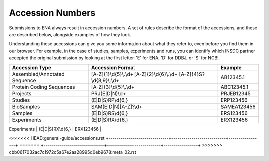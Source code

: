 Accession Numbers
=================

Submissions to ENA always result in accession numbers. A set of rules describe
the format of the accessions, and these are described below, alongside
examples of how they look.

Understanding these accessions can give you some information about what they
refer to, even before you find them in our browser. For example, in the case
of studies, samples, experiments and runs, you can identify which INSDC
partner accepted the original submission by looking at the first letter: 'E'
for ENA, 'D' for DDBJ, or 'S' for NCBI.


+------------------------------+---------------------------+-----------------+
| **Accession Type**           | **Accession Format**      | **Example**     |
+------------------------------+---------------------------+-----------------+
| Assembled/Annotated Sequence | [A-Z]{1}\\d{5}\\.\\d+     | AB12345.1       |
|                              | [A-Z]{2}\\d{6}\\.\\d+     |                 |
|                              | [A-Z]{4}S?\\d{8,9}\\.\\d+ |                 |
+------------------------------+---------------------------+-----------------+
| Protein Coding Sequences     | [A-Z]{3}\\d{5}\\.\\d+     | ABC12345.1      |
+------------------------------+---------------------------+-----------------+
| Projects                     | PRJ(E|D|N)\\d+            | PRJEB12345      |
+------------------------------+---------------------------+-----------------+
| Studies                      | (E|D|S)RP\\d{6,}          | ERP123456       |
+------------------------------+---------------------------+-----------------+
| BioSamples                   | SAM(E|D|N)[A-Z]?\\d+      | SAMEA123456     |
+------------------------------+---------------------------+-----------------+
| Samples                      | (E|D|S)RS\\d{6,}          | ERS123456       |
+------------------------------+---------------------------+-----------------+
| Experiments                  | (E|D|S)RX\\d{6,}          | ERX123456       |
+------------------------------+---------------------------+-----------------+
| Genome collections           | GCA\_\\d{9}\\.\\d+        | GCA_123456789.1 |
<<<<<<< HEAD:general-guide/accessions.rst
+------------------------------+---------------------------+-----------------+
=======
+------------------------------+---------------------------+-----------------+
>>>>>>> cbb0617032ac7c1972c5a67e2aa28995d0eb9678:meta_02.rst
